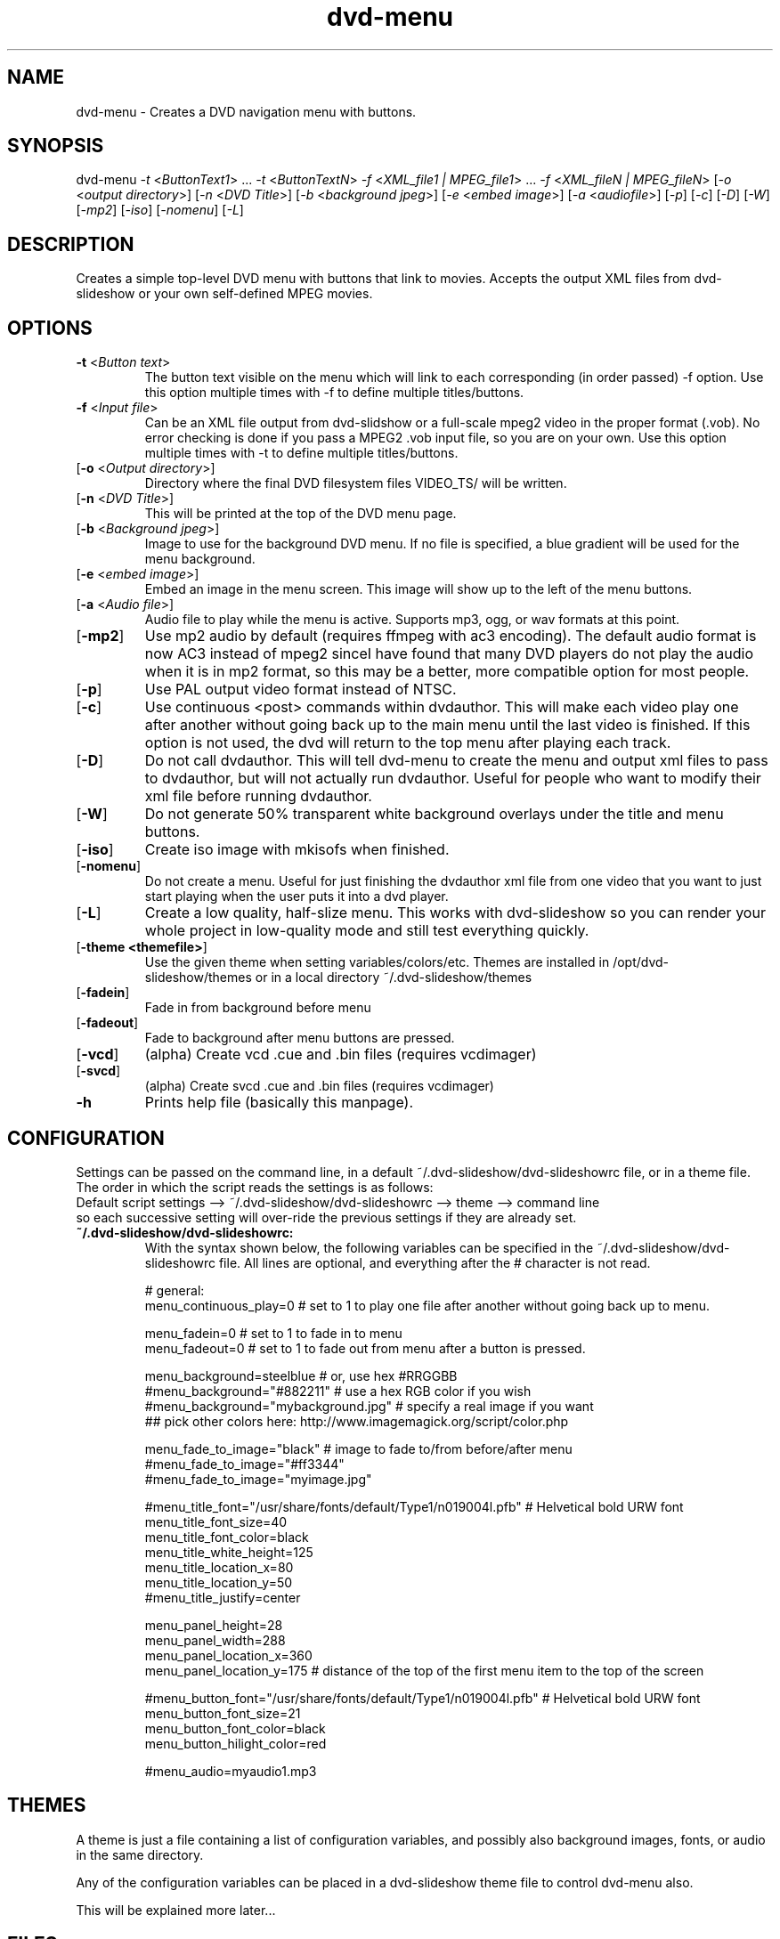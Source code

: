 .\" 
.TH "dvd-menu" "1" "0.8.1" "Scott Dylewski" "dvd-slideshow"
.SH "NAME"
.LP 
dvd\-menu \- Creates a DVD navigation menu with buttons.
.SH "SYNOPSIS"
.LP 
dvd\-menu \fI\-t\fP <\fIButtonText1\fP> ... \fI\-t\fP <\fIButtonTextN\fP> \fI\-f\fP <\fIXML_file1 | MPEG_file1\fP> ... \fI\-f\fP <\fIXML_fileN | MPEG_fileN\fP> [\fI\-o\fP <\fIoutput directory\fP>] [\fI\-n\fP <\fIDVD Title\fP>] [\fI\-b\fP <\fIbackground jpeg\fP>] [\fI\-e\fP <\fIembed image\fP>] [\fI\-a\fP <\fIaudiofile\fP>]  [\fI\-p\fP] [\fI\-c\fP] [\fI\-D\fP] [\fI\-W\fP] [\fI\-mp2\fP] [\fI\-iso\fP] [\fI\-nomenu\fP] [\fI\-L\fP]
.SH "DESCRIPTION"
.LP 
Creates a simple top\-level DVD menu with buttons that link to movies.  Accepts the output XML files from dvd\-slideshow or your own self\-defined MPEG movies.
.SH "OPTIONS"
.LP 

.TP 
\fB\-t\fR <\fIButton text\fP>
The button text visible on the menu which will link to each corresponding (in order passed) \-f option.  Use this option multiple times with \-f to define multiple titles/buttons.

.TP 
\fB\-f\fR <\fIInput file\fP>
Can be an XML file output from dvd\-slidshow or a full\-scale mpeg2 video in the proper format (.vob).  No error checking is done if you pass a MPEG2 .vob input file, so you are on your own. Use this option multiple times with \-t to define multiple titles/buttons.

.TP 
[\fB\-o\fR <\fIOutput directory\fP>]
Directory where the final DVD filesystem files VIDEO_TS/ will be written.

.TP 
[\fB\-n\fR <\fIDVD Title\fP>]
This will be printed at the top of the DVD menu page.

.TP 
[\fB\-b\fR <\fIBackground jpeg\fP>]
Image to use for the background DVD menu. If no file is specified, a blue gradient will be used for the menu background.

.TP 
[\fB\-e\fR <\fIembed image\fP>]
Embed an image in the menu screen.  This image will show up to the left of the menu buttons.

.TP 
[\fB\-a\fR <\fIAudio file\fP>]
Audio file to play while the menu is active. Supports mp3, ogg, or wav formats at this point.

.TP 
[\fB\-mp2\fR]
Use mp2 audio by default (requires ffmpeg with ac3 encoding). The default audio format is now AC3 instead of mpeg2 sinceI have found that many DVD players do not play the audio when it is in mp2 format, so this may be a better, more compatible option for most people. 

.TP 
[\fB\-p\fR]
Use PAL output video format instead of NTSC.

.TP 
[\fB\-c\fR]
Use continuous <post> commands within dvdauthor.  This will make each video play one after another without going back up to the main menu until the last video is finished.  If this option is not used, the dvd will return to the top menu after playing each track.

.TP 
[\fB\-D\fR]
Do not call dvdauthor.  This will tell dvd\-menu to create the menu and output xml files to pass to dvdauthor, but will not actually run dvdauthor.  Useful for people who want to modify their xml file before running dvdauthor.

.TP 
[\fB\-W\fR]
Do not generate 50% transparent white background overlays under the title and menu buttons.

.TP 
[\fB\-iso\fR]
Create iso image with mkisofs when finished.

.TP 
[\fB\-nomenu\fR]
Do not create a menu.  Useful for just finishing the dvdauthor xml file from one video that you want to just start playing when the user puts it into a dvd player.

.TP 
[\fB\-L\fR]
Create a low quality, half\-slize menu.  This works with dvd\-slideshow so you can render your whole project in low\-quality mode and still test everything quickly.

.TP 
[\fB\-theme <themefile>\fR]
Use the given theme when setting variables/colors/etc. Themes are installed in /opt/dvd\-slideshow/themes or in a local directory ~/.dvd\-slideshow/themes

.TP 
[\fB\-fadein\fR]
Fade in from background before menu

.TP 
[\fB\-fadeout\fR]
Fade to background after menu buttons are pressed.

.TP 
[\fB\-vcd\fR]
(alpha) Create vcd .cue and .bin files (requires vcdimager)
.TP 
[\fB\-svcd\fR]
(alpha) Create svcd .cue and .bin files (requires vcdimager)

.TP 
\fB\-h\fR
Prints help file (basically this manpage).
.SH "CONFIGURATION"
Settings can be passed on the command line, in a default ~/.dvd\-slideshow/dvd\-slideshowrc file, or in a theme file.  The order in which the script reads the settings is as follows:
.br 
Default script settings \-\-> ~/.dvd\-slideshow/dvd\-slideshowrc \-\-> theme \-\-> command line
.br 
so each successive setting will over\-ride the previous settings if they are already set.

.TP 
\fB~/.dvd\-slideshow/dvd\-slideshowrc:\fR
.br 
With the syntax shown below, the following variables can be specified in the ~/.dvd\-slideshow/dvd\-slideshowrc file.  All lines are optional, and everything after the # character is not read.
.br 

# general:
.br 
menu_continuous_play=0 # set to 1 to play one file after another without going back up to menu.
.br 

menu_fadein=0 # set to 1 to fade in to menu
.br 
menu_fadeout=0 # set to 1 to fade out from menu after a button is pressed.
.br 

menu_background=steelblue  # or, use hex #RRGGBB
.br 
#menu_background="#882211"      # use a hex RGB color if you wish
.br 
#menu_background="mybackground.jpg"     # specify a real image if you want
.br 
## pick other colors here: http://www.imagemagick.org/script/color.php
.br 

menu_fade_to_image="black"     # image to fade to/from before/after menu
.br 
#menu_fade_to_image="#ff3344"
.br 
#menu_fade_to_image="myimage.jpg"
.br 

#menu_title_font="/usr/share/fonts/default/Type1/n019004l.pfb" # Helvetical bold URW font
.br 
menu_title_font_size=40
.br 
menu_title_font_color=black
.br 
menu_title_white_height=125
.br 
menu_title_location_x=80
.br 
menu_title_location_y=50
.br 
#menu_title_justify=center
.br 

menu_panel_height=28
.br 
menu_panel_width=288
.br 
menu_panel_location_x=360
.br 
menu_panel_location_y=175  # distance of the top of the first menu item to the top of the screen
.br 

#menu_button_font="/usr/share/fonts/default/Type1/n019004l.pfb" # Helvetical bold URW font
.br 
menu_button_font_size=21
.br 
menu_button_font_color=black
.br 
menu_button_hilight_color=red
.br 

#menu_audio=myaudio1.mp3  
.br 
.SH "THEMES"
A theme is just a file containing a list of configuration variables, and possibly also background images, fonts, or audio in the same directory.
.br 

Any of the configuration variables can be placed in a dvd\-slideshow theme file to control dvd\-menu also.
.br 

This will be explained more later...
.br 
.SH "FILES"
.LP 
\fIdvd\-slideshow\fP 
.br 
\fIdvd\-menu\fP 
.br 
\fIgallery1\-to\-slideshow\fP 
.br 
\fIdir2slideshow\fP 
.br 
\fIjigl2slideshow\fP 
.SH "EXAMPLES"
.LP 
There are a few heavily\-commented examples available in the examples section of the dvd\-slideshow webpage, which you can find at http://dvd\-slideshow.sourceforge.net
.SH "AUTHORS"
.LP 
Scott Dylewski <scott at dylewski dot com>
.br 
http://dvd\-slideshow.sourceforge.net
.SH "SEE ALSO"
.LP 
dvd\-slideshow(1)
